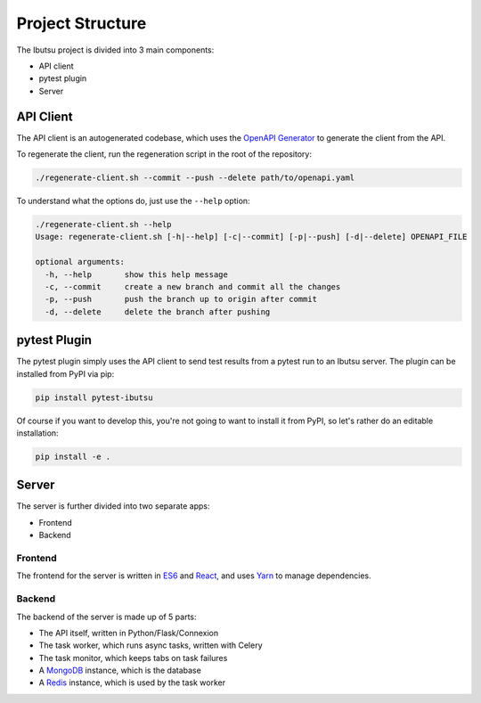 .. _developer-guide/project-structure:

Project Structure
=================

The Ibutsu project is divided into 3 main components:

* API client
* pytest plugin
* Server


API Client
----------

The API client is an autogenerated codebase, which uses the `OpenAPI Generator <https://openapi-generator.tech/>`_
to generate the client from the API.

To regenerate the client, run the regeneration script in the root of the repository:

.. code:: shell

   ./regenerate-client.sh --commit --push --delete path/to/openapi.yaml


To understand what the options do, just use the ``--help`` option:

.. code-block:: shell

   ./regenerate-client.sh --help
   Usage: regenerate-client.sh [-h|--help] [-c|--commit] [-p|--push] [-d|--delete] OPENAPI_FILE

   optional arguments:
     -h, --help       show this help message
     -c, --commit     create a new branch and commit all the changes
     -p, --push       push the branch up to origin after commit
     -d, --delete     delete the branch after pushing


pytest Plugin
-------------

The pytest plugin simply uses the API client to send test results from a pytest run to an Ibutsu
server. The plugin can be installed from PyPI via pip:

.. code-block:: shell

   pip install pytest-ibutsu

Of course if you want to develop this, you're not going to want to install it from PyPI, so let's
rather do an editable installation:

.. code-block:: shell

   pip install -e .


Server
------

The server is further divided into two separate apps:

* Frontend
* Backend


Frontend
~~~~~~~~

The frontend for the server is written in `ES6 <https://en.wikipedia.org/wiki/ECMAScript#6th_Edition_-_ECMAScript_2015>`_
and `React <https://reactjs.org/>`_, and uses `Yarn <https://yarnpkg.com/>`_ to manage dependencies.


Backend
~~~~~~~

The backend of the server is made up of 5 parts:

* The API itself, written in Python/Flask/Connexion
* The task worker, which runs async tasks, written with Celery
* The task monitor, which keeps tabs on task failures
* A `MongoDB <https://mongodb.com>`_ instance, which is the database
* A `Redis <https://redis.io>`_ instance, which is used by the task worker
